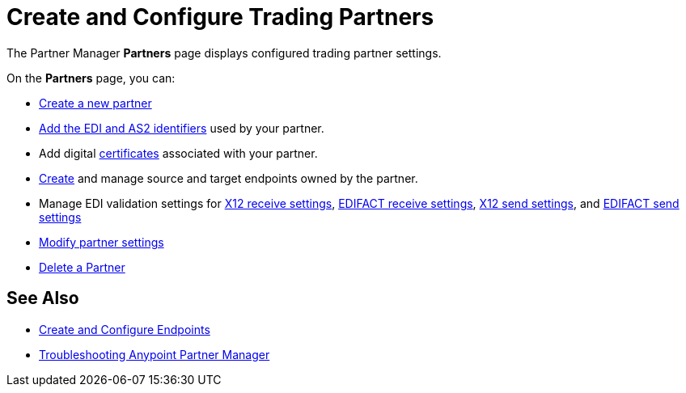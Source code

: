 = Create and Configure Trading Partners

The Partner Manager *Partners* page displays configured trading partner settings.

On the *Partners* page, you can:

* xref:create-partner.adoc[Create a new partner]
* xref:partner-manager-identifiers.adoc[Add the EDI and AS2 identifiers] used by your partner.
* Add digital xref:Certificates.adoc[certificates] associated with your partner.
* xref:create-endpoint.adoc[Create] and manage source and target endpoints owned by the partner.
* Manage EDI validation settings for xref:x12-receive-read-settings.adoc[X12 receive settings], xref:edifact-receive-settings.adoc[EDIFACT receive settings], xref:x12-send-settings.adoc[X12 send settings], and xref:edifact-send-settings.adoc[EDIFACT send settings]
* xref:modify-partner-settings.adoc[Modify partner settings]
* xref:partner-manager-delete-partner.adoc[Delete a Partner]


== See Also

* xref:create-endpoint.adoc[Create and Configure Endpoints]
* xref:troubleshooting.adoc[Troubleshooting Anypoint Partner Manager]
